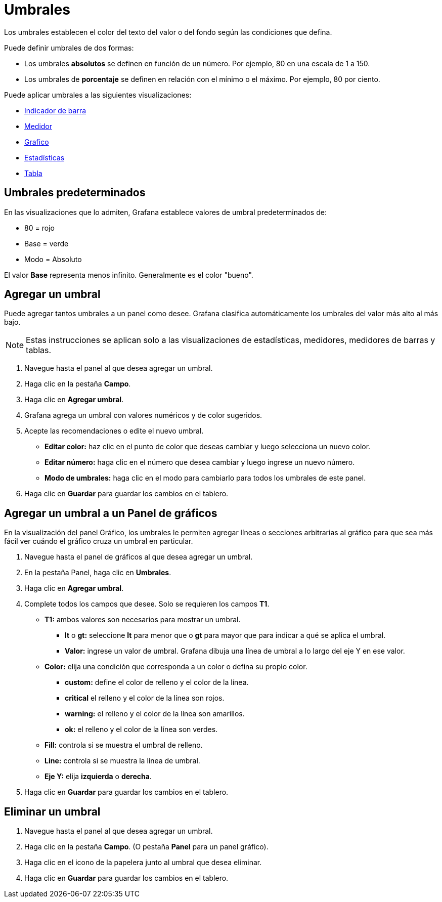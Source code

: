 = Umbrales

Los umbrales establecen el color del texto del valor o del fondo según las condiciones que defina.

Puede definir umbrales de dos formas:

* Los umbrales *absolutos* se definen en función de un número. Por ejemplo, 80 en una escala de 1 a 150.
* Los umbrales de *porcentaje* se definen en relación con el mínimo o el máximo. Por ejemplo, 80 por ciento.

Puede aplicar umbrales a las siguientes visualizaciones:

* xref:paneles/visualizaciones/panel-de-indicador-de-barra.adoc[Indicador de barra]
* xref:paneles/visualizaciones/panel-de-medidor.adoc[Medidor]
* xref:paneles/visualizaciones/panel-de-grafico.adoc[Grafico]
* xref:paneles/visualizaciones/panel-de-estadisticas.adoc[Estadísticas]
* xref:paneles/visualizaciones/panel-de-tabla.adoc[Tabla]

== Umbrales predeterminados

En las visualizaciones que lo admiten, Grafana establece valores de umbral predeterminados de:

* 80 = rojo
* Base = verde
* Modo = Absoluto

El valor *Base* representa menos infinito. Generalmente es el color "bueno".

== Agregar un umbral

Puede agregar tantos umbrales a un panel como desee. Grafana clasifica automáticamente los umbrales del valor más alto al más bajo.

[NOTE]
====
Estas instrucciones se aplican solo a las visualizaciones de estadísticas, medidores, medidores de barras y tablas.
====

[arabic]
. Navegue hasta el panel al que desea agregar un umbral.
. Haga clic en la pestaña *Campo*.
. Haga clic en *Agregar umbral*.
. Grafana agrega un umbral con valores numéricos y de color sugeridos.
. Acepte las recomendaciones o edite el nuevo umbral.
** *Editar color:* haz clic en el punto de color que deseas cambiar y luego selecciona un nuevo color.
** *Editar número:* haga clic en el número que desea cambiar y luego ingrese un nuevo número.
** *Modo de umbrales:* haga clic en el modo para cambiarlo para todos los umbrales de este panel.
. Haga clic en *Guardar* para guardar los cambios en el tablero.

== Agregar un umbral a un Panel de gráficos

En la visualización del panel Gráfico, los umbrales le permiten agregar líneas o secciones arbitrarias al gráfico para que sea más fácil ver cuándo el gráfico cruza un umbral en particular.

[arabic]
. Navegue hasta el panel de gráficos al que desea agregar un umbral.
. En la pestaña Panel, haga clic en *Umbrales*.
. Haga clic en *Agregar umbral*.
. Complete todos los campos que desee. Solo se requieren los campos *T1*.
** *T1:* ambos valores son necesarios para mostrar un umbral.
*** *lt* o *gt:* seleccione *lt* para menor que o *gt* para mayor que para indicar a qué se aplica el umbral.
*** *Valor:* ingrese un valor de umbral. Grafana dibuja una línea de umbral a lo largo del eje Y en ese valor.
** *Color:* elija una condición que corresponda a un color o defina su propio color.
*** *custom:* define el color de relleno y el color de la línea.
*** *critical* el relleno y el color de la línea son rojos.
*** *warning:* el relleno y el color de la línea son amarillos.
*** *ok:* el relleno y el color de la línea son verdes.
** *Fill:* controla si se muestra el umbral de relleno.
** *Line:* controla si se muestra la línea de umbral.
** *Eje Y:* elija *izquierda* o *derecha*.
. Haga clic en *Guardar* para guardar los cambios en el tablero.

== Eliminar un umbral

[arabic]
. Navegue hasta el panel al que desea agregar un umbral.
. Haga clic en la pestaña *Campo*. (O pestaña *Panel* para un panel gráfico).
. Haga clic en el icono de la papelera junto al umbral que desea eliminar.
. Haga clic en *Guardar* para guardar los cambios en el tablero.